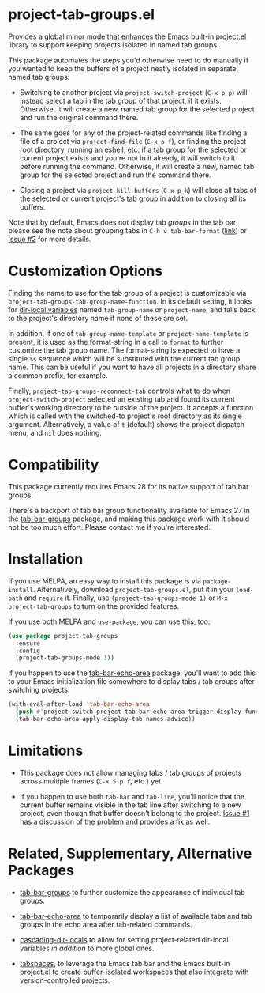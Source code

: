 * project-tab-groups.el

Provides a global minor mode that enhances the Emacs built-in
[[https://www.gnu.org/software/emacs/manual/html_node/emacs/Projects.html][project.el]] library to support keeping projects isolated in named tab
groups.

This package automates the steps you'd otherwise need to do manually
if you wanted to keep the buffers of a project neatly isolated in
separate, named tab groups:

- Switching to another project via =project-switch-project= (=C-x p p=)
  will instead select a tab in the tab group of that project, if it
  exists. Otherwise, it will create a new, named tab group for the
  selected project and run the original command there.

- The same goes for any of the project-related commands like finding a
  file of a project via =project-find-file= (=C-x p f=), or finding the
  project root directory, running an eshell, etc: if a tab group for
  the selected or current project exists and you're not in it already,
  it will switch to it before running the command. Otherwise, it will
  create a new, named tab group for the selected project and run the
  command there.

- Closing a project via =project-kill-buffers= (=C-x p k=) will close all
  tabs of the selected or current project's tab group in addition to
  closing all its buffers.

Note that by default, Emacs does not display tab /groups/ in the tab
bar; please see the note about grouping tabs in =C-h v tab-bar-format=
([[https://git.savannah.gnu.org/cgit/emacs.git/tree/lisp/tab-bar.el#n863][link]]) or [[https://github.com/fritzgrabo/project-tab-groups/issues/2#issuecomment-1551909586][Issue #2]] for more details.

* Customization Options

Finding the name to use for the tab group of a project is customizable
via =project-tab-groups-tab-group-name-function=. In its default
setting, it looks for [[https://www.gnu.org/software/emacs/manual/html_node/elisp/Directory-Local-Variables.html][dir-local variables]] named =tab-group-name= or
=project-name=, and falls back to the project's directory name if none
of these are set.

In addition, if one of =tab-group-name-template= or
=project-name-template= is present, it is used as the format-string in a
call to =format= to further customize the tab group name. The
format-string is expected to have a single =%s= sequence which will be
substituted with the current tab group name. This can be useful if you
want to have all projects in a directory share a common prefix, for
example.

Finally, =project-tab-groups-reconnect-tab= controls what to do when
=project-switch-project= selected an existing tab and found its current
buffer's working directory to be outside of the project. It accepts a
function which is called with the switched-to project's root directory
as its single argument. Alternatively, a value of =t= (default) shows
the project dispatch menu, and =nil= does nothing.

* Compatibility

This package currently requires Emacs 28 for its native support of tab
bar groups.

There's a backport of tab bar group functionality available for Emacs
27 in the [[https://github.com/fritzgrabo/tab-bar-groups][tab-bar-groups]] package, and making this package work with it
should not be too much effort. Please contact me if you're interested.

* Installation

If you use MELPA, an easy way to install this package is via
=package-install=. Alternatively, download =project-tab-groups.el=, put it
in your =load-path= and =require= it. Finally, use
=(project-tab-groups-mode 1)= or =M-x project-tab-groups= to turn on the
provided features.

If you use both MELPA and =use-package=, you can use this, too:

#+begin_src emacs-lisp
(use-package project-tab-groups
  :ensure
  :config
  (project-tab-groups-mode 1))
#+end_src

If you happen to use the [[https://github.com/fritzgrabo/tab-bar-echo-area][tab-bar-echo-area]] package, you'll want to add
this to your Emacs initialization file somewhere to display tabs / tab
groups after switching projects.

#+begin_src emacs-lisp
(with-eval-after-load 'tab-bar-echo-area
  (push #'project-switch-project tab-bar-echo-area-trigger-display-functions)
  (tab-bar-echo-area-apply-display-tab-names-advice))
#+end_src

* Limitations

- This package does not allow managing tabs / tab groups of projects
  across multiple frames (=C-x 5 p f=, etc.) yet.

- If you happen to use both =tab-bar= and =tab-line=, you'll notice that
  the current buffer remains visible in the tab line after switching
  to a new project, even though that buffer doesn't belong to the
  project. [[https://github.com/fritzgrabo/project-tab-groups/issues/1][Issue #1]] has a discussion of the problem and provides a
  fix as well.

* Related, Supplementary, Alternative Packages

- [[https://github.com/fritzgrabo/tab-bar-groups][tab-bar-groups]] to further customize the appearance of individual tab
  groups.

- [[https://github.com/fritzgrabo/tab-bar-echo-area][tab-bar-echo-area]] to temporarily display a list of available tabs
  and tab groups in the echo area after tab-related commands.

- [[https://github.com/fritzgrabo/cascading-dir-locals][cascading-dir-locals]] to allow for setting project-related dir-local
  variables /in addition/ to more global ones.

- [[https://github.com/mclear-tools/tabspaces][tabspaces]], to leverage the Emacs tab bar and the Emacs built-in
  project.el to create buffer-isolated workspaces that also integrate
  with version-controlled projects.
